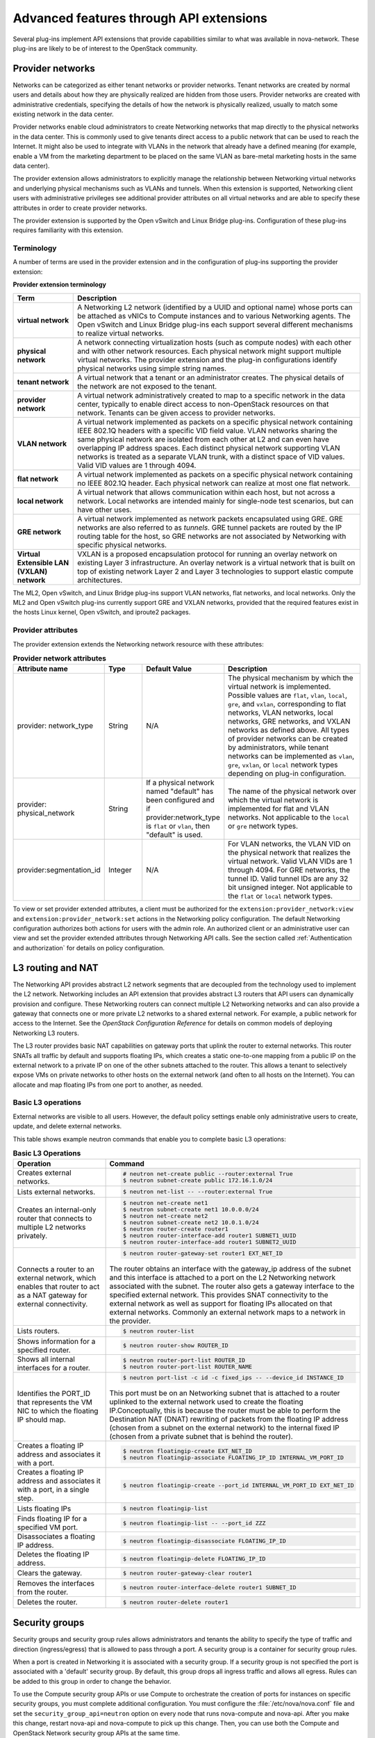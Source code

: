 ========================================
Advanced features through API extensions
========================================

Several plug-ins implement API extensions that provide capabilities
similar to what was available in nova-network. These plug-ins are likely
to be of interest to the OpenStack community.

Provider networks
~~~~~~~~~~~~~~~~~

Networks can be categorized as either tenant networks or provider
networks. Tenant networks are created by normal users and details about
how they are physically realized are hidden from those users. Provider
networks are created with administrative credentials, specifying the
details of how the network is physically realized, usually to match some
existing network in the data center.

Provider networks enable cloud administrators to create Networking
networks that map directly to the physical networks in the data center.
This is commonly used to give tenants direct access to a public network
that can be used to reach the Internet. It might also be used to
integrate with VLANs in the network that already have a defined meaning
(for example, enable a VM from the marketing department to be placed
on the same VLAN as bare-metal marketing hosts in the same data center).

The provider extension allows administrators to explicitly manage the
relationship between Networking virtual networks and underlying physical
mechanisms such as VLANs and tunnels. When this extension is supported,
Networking client users with administrative privileges see additional
provider attributes on all virtual networks and are able to specify
these attributes in order to create provider networks.

The provider extension is supported by the Open vSwitch and Linux Bridge
plug-ins. Configuration of these plug-ins requires familiarity with this
extension.

Terminology
-----------

A number of terms are used in the provider extension and in the
configuration of plug-ins supporting the provider extension:

**Provider extension terminology**

+----------------------+-----------------------------------------------------+
| Term                 | Description                                         |
+======================+=====================================================+
| **virtual network**  |A Networking L2 network (identified by a UUID and    |
|                      |optional name) whose ports can be attached as vNICs  |
|                      |to Compute instances and to various Networking       |
|                      |agents. The Open vSwitch and Linux Bridge plug-ins   |
|                      |each support several different mechanisms to         |
|                      |realize virtual networks.                            |
+----------------------+-----------------------------------------------------+
| **physical network** |A network connecting virtualization hosts (such as   |
|                      |compute nodes) with each other and with other        |
|                      |network resources. Each physical network might       |
|                      |support multiple virtual networks. The provider      |
|                      |extension and the plug-in configurations identify    |
|                      |physical networks using simple string names.         |
+----------------------+-----------------------------------------------------+
| **tenant network**   |A virtual network that a tenant or an administrator  |
|                      |creates. The physical details of the network are not |
|                      |exposed to the tenant.                               |
+----------------------+-----------------------------------------------------+
| **provider network** | A virtual network administratively created to map to|
|                      | a specific network in the data center, typically to |
|                      | enable direct access to non-OpenStack resources on  |
|                      | that network. Tenants can be given access to        |
|                      | provider networks.                                  |
+----------------------+-----------------------------------------------------+
| **VLAN network**     | A virtual network implemented as packets on a       |
|                      | specific physical network containing IEEE 802.1Q    |
|                      | headers with a specific VID field value. VLAN       |
|                      | networks sharing the same physical network are      |
|                      | isolated from each other at L2 and can even have    |
|                      | overlapping IP address spaces. Each distinct        |
|                      | physical network supporting VLAN networks is        |
|                      | treated as a separate VLAN trunk, with a distinct   |
|                      | space of VID values. Valid VID values are 1         |
|                      | through 4094.                                       |
+----------------------+-----------------------------------------------------+
| **flat network**     | A virtual network implemented as packets on a       |
|                      | specific physical network containing no IEEE 802.1Q |
|                      | header. Each physical network can realize at most   |
|                      | one flat network.                                   |
+----------------------+-----------------------------------------------------+
| **local network**    | A virtual network that allows communication within  |
|                      | each host, but not across a network. Local networks |
|                      | are intended mainly for single-node test scenarios, |
|                      | but can have other uses.                            |
+----------------------+-----------------------------------------------------+
| **GRE network**      | A virtual network implemented as network packets    |
|                      | encapsulated using GRE. GRE networks are also       |
|                      | referred to as *tunnels*. GRE tunnel packets are    |
|                      | routed by the IP routing table for the host, so     |
|                      | GRE networks are not associated by Networking with  |
|                      | specific physical networks.                         |
+----------------------+-----------------------------------------------------+
| **Virtual Extensible |                                                     |
| LAN (VXLAN) network**| VXLAN is a proposed encapsulation protocol for      |
|                      | running an overlay network on existing Layer 3      |
|                      | infrastructure. An overlay network is a virtual     |
|                      | network that is built on top of existing network    |
|                      | Layer 2 and Layer 3 technologies to support elastic |
|                      | compute architectures.                              |
+----------------------+-----------------------------------------------------+

The ML2, Open vSwitch, and Linux Bridge plug-ins support VLAN networks,
flat networks, and local networks. Only the ML2 and Open vSwitch
plug-ins currently support GRE and VXLAN networks, provided that the
required features exist in the hosts Linux kernel, Open vSwitch, and
iproute2 packages.

Provider attributes
-------------------

The provider extension extends the Networking network resource with
these attributes:


.. list-table:: **Provider network attributes**
   :widths: 10 10 10 49
   :header-rows: 1

   * - Attribute name
     - Type
     - Default Value
     - Description
   * - provider: network\_type
     - String
     - N/A
     - The physical mechanism by which the virtual network is implemented.
       Possible values are ``flat``, ``vlan``, ``local``, ``gre``, and
       ``vxlan``, corresponding to flat networks, VLAN networks, local
       networks, GRE networks, and VXLAN networks as defined above.
       All types of provider networks can be created by administrators,
       while tenant networks can be implemented as ``vlan``, ``gre``,
       ``vxlan``, or ``local`` network types depending on plug-in
       configuration.
   * - provider: physical_network
     - String
     - If a physical network named "default" has been configured and
       if provider:network_type is ``flat`` or ``vlan``, then "default"
       is used.
     - The name of the physical network over which the virtual network
       is implemented for flat and VLAN networks. Not applicable to the
       ``local`` or ``gre`` network types.
   * - provider:segmentation_id
     - Integer
     - N/A
     - For VLAN networks, the VLAN VID on the physical network that
       realizes the virtual network. Valid VLAN VIDs are 1 through 4094.
       For GRE networks, the tunnel ID. Valid tunnel IDs are any 32 bit
       unsigned integer. Not applicable to the ``flat`` or ``local``
       network types.

To view or set provider extended attributes, a client must be authorized
for the ``extension:provider_network:view`` and
``extension:provider_network:set`` actions in the Networking policy
configuration. The default Networking configuration authorizes both
actions for users with the admin role. An authorized client or an
administrative user can view and set the provider extended attributes
through Networking API calls. See the section called
:ref:`Authentication and authorization` for details on policy configuration.

.. _L3-routing-and-NAT:

L3 routing and NAT
~~~~~~~~~~~~~~~~~~

The Networking API provides abstract L2 network segments that are
decoupled from the technology used to implement the L2 network.
Networking includes an API extension that provides abstract L3 routers
that API users can dynamically provision and configure. These Networking
routers can connect multiple L2 Networking networks and can also provide
a gateway that connects one or more private L2 networks to a shared
external network. For example, a public network for access to the
Internet. See the *OpenStack Configuration Reference* for details on
common models of deploying Networking L3 routers.

The L3 router provides basic NAT capabilities on gateway ports that
uplink the router to external networks. This router SNATs all traffic by
default and supports floating IPs, which creates a static one-to-one
mapping from a public IP on the external network to a private IP on one
of the other subnets attached to the router. This allows a tenant to
selectively expose VMs on private networks to other hosts on the
external network (and often to all hosts on the Internet). You can
allocate and map floating IPs from one port to another, as needed.

Basic L3 operations
-------------------

External networks are visible to all users. However, the default policy
settings enable only administrative users to create, update, and delete
external networks.

This table shows example neutron commands that enable you to complete
basic L3 operations:

.. list-table:: **Basic L3 Operations**
   :widths: 30 50
   :header-rows: 1

   * - Operation
     - Command
   * - Creates external networks.
     - .. code-block:: console

          # neutron net-create public --router:external True
          $ neutron subnet-create public 172.16.1.0/24
   * - Lists external networks.
     - .. code-block:: console

          $ neutron net-list -- --router:external True
   * - Creates an internal-only router that connects to multiple L2 networks privately.
     - .. code-block:: console

          $ neutron net-create net1
          $ neutron subnet-create net1 10.0.0.0/24
          $ neutron net-create net2
          $ neutron subnet-create net2 10.0.1.0/24
          $ neutron router-create router1
          $ neutron router-interface-add router1 SUBNET1_UUID
          $ neutron router-interface-add router1 SUBNET2_UUID
   * - Connects a router to an external network, which enables that router to
       act as a NAT gateway for external connectivity.
     - .. code-block:: console

          $ neutron router-gateway-set router1 EXT_NET_ID

       The router obtains an interface with the gateway_ip address of the
       subnet and this interface is attached to a port on the L2 Networking
       network associated with the subnet. The router also gets a gateway
       interface to the specified external network. This provides SNAT
       connectivity to the external network as well as support for floating
       IPs allocated on that external networks. Commonly an external network
       maps to a network in the provider.

   * - Lists routers.
     - .. code-block:: console

          $ neutron router-list
   * - Shows information for a specified router.
     - .. code-block:: console

          $ neutron router-show ROUTER_ID
   * - Shows all internal interfaces for a router.
     - .. code-block:: console

          $ neutron router-port-list ROUTER_ID
          $ neutron router-port-list ROUTER_NAME
   * - Identifies the PORT_ID that represents the VM NIC to which the floating
       IP should map.
     - .. code-block:: console

          $ neutron port-list -c id -c fixed_ips -- --device_id INSTANCE_ID

       This port must be on an Networking subnet that is attached to
       a router uplinked to the external network used to create the floating
       IP.Conceptually, this is because the router must be able to perform the
       Destination NAT (DNAT) rewriting of packets from the floating IP address
       (chosen from a subnet on the external network) to the internal fixed
       IP (chosen from a private subnet that is behind the router).

   * - Creates a floating IP address and associates it with a port.
     - .. code-block:: console

          $ neutron floatingip-create EXT_NET_ID
          $ neutron floatingip-associate FLOATING_IP_ID INTERNAL_VM_PORT_ID
   * - Creates a floating IP address and associates it with a port, in a single step.
     - .. code-block:: console

          $ neutron floatingip-create --port_id INTERNAL_VM_PORT_ID EXT_NET_ID
   * - Lists floating IPs
     - .. code-block:: console

          $ neutron floatingip-list
   * - Finds floating IP for a specified VM port.
     - .. code-block:: console

          $ neutron floatingip-list -- --port_id ZZZ
   * - Disassociates a floating IP address.
     - .. code-block:: console

          $ neutron floatingip-disassociate FLOATING_IP_ID
   * - Deletes the floating IP address.
     - .. code-block:: console

          $ neutron floatingip-delete FLOATING_IP_ID
   * - Clears the gateway.
     - .. code-block:: console

          $ neutron router-gateway-clear router1
   * - Removes the interfaces from the router.
     - .. code-block:: console

          $ neutron router-interface-delete router1 SUBNET_ID
   * - Deletes the router.
     - .. code-block:: console

          $ neutron router-delete router1

Security groups
~~~~~~~~~~~~~~~

Security groups and security group rules allows administrators and
tenants the ability to specify the type of traffic and direction
(ingress/egress) that is allowed to pass through a port. A security
group is a container for security group rules.

When a port is created in Networking it is associated with a security
group. If a security group is not specified the port is associated with
a 'default' security group. By default, this group drops all ingress
traffic and allows all egress. Rules can be added to this group in order
to change the behavior.

To use the Compute security group APIs or use Compute to orchestrate the
creation of ports for instances on specific security groups, you must
complete additional configuration. You must configure the
:file:`/etc/nova/nova.conf` file and set the ``security_group_api=neutron``
option on every node that runs nova-compute and nova-api. After you make
this change, restart nova-api and nova-compute to pick up this change.
Then, you can use both the Compute and OpenStack Network security group
APIs at the same time.

.. note::

   -  To use the Compute security group API with Networking, the
      Networking plug-in must implement the security group API. The
      following plug-ins currently implement this: ML2, Open vSwitch,
      Linux Bridge, NEC, and VMware NSX.

   -  You must configure the correct firewall driver in the
      ``securitygroup`` section of the plug-in/agent configuration
      file. Some plug-ins and agents, such as Linux Bridge Agent and
      Open vSwitch Agent, use the no-operation driver as the default,
      which results in non-working security groups.

   -  When using the security group API through Compute, security
      groups are applied to all ports on an instance. The reason for
      this is that Compute security group APIs are instances based and
      not port based as Networking.

Basic security group operations
-------------------------------

This table shows example neutron commands that enable you to complete
basic security group operations:

.. list-table:: **Basic security group operations**
   :widths: 30 50
   :header-rows: 1

   * - Operation
     - Command
   * - Creates a security group for our web servers.
     - .. code::

          $ neutron security-group-create webservers --description "security group for webservers"
   * - Lists security groups.
     - .. code::

          $ neutron security-group-list
   * - Creates a security group rule to allow port 80 ingress.
     - .. code::

          $ neutron security-group-rule-create --direction ingress \
            --protocol tcp --port_range_min 80 --port_range_max 80 SECURITY_GROUP_UUID
   * - Lists security group rules.
     - .. code::

          $ neutron security-group-rule-list
   * - Deletes a security group rule.
     - .. code::

          $ neutron security-group-rule-delete SECURITY_GROUP_RULE_UUID
   * - Deletes a security group.
     - .. code::

          $ neutron security-group-delete SECURITY_GROUP_UUID
   * - Creates a port and associates two security groups.
     - .. code::

          $ neutron port-create --security-group SECURITY_GROUP_ID1 --security-group SECURITY_GROUP_ID2 NETWORK_ID
   * - Removes security groups from a port.
     - .. code::

          $ neutron port-update --no-security-groups PORT_ID

Basic Load-Balancer-as-a-Service operations
~~~~~~~~~~~~~~~~~~~~~~~~~~~~~~~~~~~~~~~~~~~

.. Note::

   The Load-Balancer-as-a-Service (LBaaS) API provisions and configures
   load balancers. The reference implementation is based on the HAProxy
   software load balancer.

This list shows example neutron commands that enable you to complete
basic LBaaS operations:

-  Creates a load balancer pool by using specific provider.

   :option:`--provider` is an optional argument. If not used, the pool is
   created with default provider for LBaaS service. You should configure
   the default provider in the ``[service_providers]`` section of
   :file:`neutron.conf` file. If no default provider is specified for LBaaS,
   the :option:`--provider` parameter is required for pool creation.

   .. code:: console

      $ neutron lb-pool-create --lb-method ROUND_ROBIN --name mypool
      --protocol HTTP --subnet-id SUBNET_UUID --provider PROVIDER_NAME

-  Associates two web servers with pool.

   .. code:: console

       $ neutron lb-member-create --address  WEBSERVER1_IP --protocol-port 80 mypool
       $ neutron lb-member-create --address  WEBSERVER2_IP --protocol-port 80 mypool

-  Creates a health monitor that checks to make sure our instances are
   still running on the specified protocol-port.

   .. code:: console

       $ neutron lb-healthmonitor-create --delay 3 --type HTTP --max-retries 3 --timeout 3

-  Associates a health monitor with pool.

   .. code:: console

       $ neutron lb-healthmonitor-associate  HEALTHMONITOR_UUID mypool

-  Creates a virtual IP (VIP) address that, when accessed through the
   load balancer, directs the requests to one of the pool members.

   .. code:: console

       $ neutron lb-vip-create --name myvip --protocol-port 80 --protocol
       HTTP --subnet-id SUBNET_UUID mypool

Plug-in specific extensions
~~~~~~~~~~~~~~~~~~~~~~~~~~~

Each vendor can choose to implement additional API extensions to the
core API. This section describes the extensions for each plug-in.

VMware NSX extensions
---------------------

These sections explain NSX plug-in extensions.

VMware NSX QoS extension
^^^^^^^^^^^^^^^^^^^^^^^^

The VMware NSX QoS extension rate-limits network ports to guarantee a
specific amount of bandwidth for each port. This extension, by default,
is only accessible by a tenant with an admin role but is configurable
through the :file:`policy.json` file. To use this extension, create a queue
and specify the min/max bandwidth rates (kbps) and optionally set the
QoS Marking and DSCP value (if your network fabric uses these values to
make forwarding decisions). Once created, you can associate a queue with
a network. Then, when ports are created on that network they are
automatically created and associated with the specific queue size that
was associated with the network. Because one size queue for a every port
on a network might not be optimal, a scaling factor from the nova flavor
``rxtx_factor`` is passed in from Compute when creating the port to scale
the queue.

Lastly, if you want to set a specific baseline QoS policy for the amount
of bandwidth a single port can use (unless a network queue is specified
with the network a port is created on) a default queue can be created in
Networking which then causes ports created to be associated with a queue
of that size times the rxtx scaling factor. Note that after a network or
default queue is specified, queues are added to ports that are
subsequently created but are not added to existing ports.

Basic VMware NSX QoS operations
'''''''''''''''''''''''''''''''

This table shows example neutron commands that enable you to complete
basic queue operations:

.. list-table:: **Basic VMware NSX QoS operations**
   :widths: 30 50
   :header-rows: 1

   * - Operation
     - Command
   * - Creates QoS queue (admin-only).
     - .. code::

          $ neutron queue-create --min 10 --max 1000 myqueue
   * - Associates a queue with a network.
     - .. code::

          $ neutron net-create network --queue_id QUEUE_ID
   * - Creates a default system queue.
     - .. code::

          $ neutron queue-create --default True --min 10 --max 2000 default
   * - Lists QoS queues.
     - .. code::

          $ neutron queue-list
   * - Deletes a QoS queue.
     - .. code::

          $ neutron queue-delete QUEUE_ID_OR_NAME'

VMware NSX provider networks extension
^^^^^^^^^^^^^^^^^^^^^^^^^^^^^^^^^^^^^^

Provider networks can be implemented in different ways by the underlying
NSX platform.

The *FLAT* and *VLAN* network types use bridged transport connectors.
These network types enable the attachment of large number of ports. To
handle the increased scale, the NSX plug-in can back a single OpenStack
Network with a chain of NSX logical switches. You can specify the
maximum number of ports on each logical switch in this chain on the
``max_lp_per_bridged_ls`` parameter, which has a default value of 5,000.

The recommended value for this parameter varies with the NSX version
running in the back-end, as shown in the following table.

**Recommended values for max_lp_per_bridged_ls**

+---------------+---------------------+
| NSX version   | Recommended Value   |
+===============+=====================+
| 2.x           | 64                  |
+---------------+---------------------+
| 3.0.x         | 5,000               |
+---------------+---------------------+
| 3.1.x         | 5,000               |
+---------------+---------------------+
| 3.2.x         | 10,000              |
+---------------+---------------------+

In addition to these network types, the NSX plug-in also supports a
special *l3_ext* network type, which maps external networks to specific
NSX gateway services as discussed in the next section.

VMware NSX L3 extension
^^^^^^^^^^^^^^^^^^^^^^^

NSX exposes its L3 capabilities through gateway services which are
usually configured out of band from OpenStack. To use NSX with L3
capabilities, first create an L3 gateway service in the NSX Manager.
Next, in :file:`/etc/neutron/plugins/vmware/nsx.ini` set
``default_l3_gw_service_uuid`` to this value. By default, routers are
mapped to this gateway service.

VMware NSX L3 extension operations
''''''''''''''''''''''''''''''''''

Create external network and map it to a specific NSX gateway service:

.. code:: console

    $ neutron net-create public --router:external True --provider:network_type l3_ext \
    --provider:physical_network L3_GATEWAY_SERVICE_UUID

Terminate traffic on a specific VLAN from a NSX gateway service:

.. code:: console

    $ neutron net-create public --router:external True --provider:network_type l3_ext \
    --provider:physical_network L3_GATEWAY_SERVICE_UUID --provider:segmentation_id VLAN_ID

Operational status synchronization in the VMware NSX plug-in
^^^^^^^^^^^^^^^^^^^^^^^^^^^^^^^^^^^^^^^^^^^^^^^^^^^^^^^^^^^^

Starting with the Havana release, the VMware NSX plug-in provides an
asynchronous mechanism for retrieving the operational status for neutron
resources from the NSX back-end; this applies to *network*, *port*, and
*router* resources.

The back-end is polled periodically and the status for every resource is
retrieved; then the status in the Networking database is updated only
for the resources for which a status change occurred. As operational
status is now retrieved asynchronously, performance for ``GET``
operations is consistently improved.

Data to retrieve from the back-end are divided in chunks in order to
avoid expensive API requests; this is achieved leveraging NSX APIs
response paging capabilities. The minimum chunk size can be specified
using a configuration option; the actual chunk size is then determined
dynamically according to: total number of resources to retrieve,
interval between two synchronization task runs, minimum delay between
two subsequent requests to the NSX back-end.

The operational status synchronization can be tuned or disabled using
the configuration options reported in this table; it is however worth
noting that the default values work fine in most cases.

.. list-table:: **Configuration options for tuning operational status synchronization in the NSX plug-in**
   :widths: 10 10 10 10 35
   :header-rows: 1

   * - Option name
     - Group
     - Default value
     - Type and constraints
     - Notes
   * - ``state_sync_interval``
     - ``nsx_sync``
     - 10 seconds
     - Integer; no constraint.
     - Interval in seconds between two run of the synchronization task. If the
       synchronization task takes more than ``state_sync_interval`` seconds to
       execute, a new instance of the task is started as soon as the other is
       completed. Setting the value for this option to 0 will disable the
       synchronization task.
   * - ``max_random_sync_delay``
     - ``nsx_sync``
     - 0 seconds
     - Integer. Must not exceed ``min_sync_req_delay``
     - When different from zero, a random delay between 0 and
       ``max_random_sync_delay`` will be added before processing the next
       chunk.
   * - ``min_sync_req_delay``
     - ``nsx_sync``
     - 1 second
     - Integer. Must not exceed ``state_sync_interval``.
     - The value of this option can be tuned according to the observed
       load on the NSX controllers. Lower values will result in faster
       synchronization, but might increase the load on the controller cluster.
   * - ``min_chunk_size``
     - ``nsx_sync``
     - 500 resources
     - Integer; no constraint.
     - Minimum number of resources to retrieve from the back-end for each
       synchronization chunk. The expected number of synchronization chunks
       is given by the ratio between ``state_sync_interval`` and
       ``min_sync_req_delay``. This size of a chunk might increase if the
       total number of resources is such that more than ``min_chunk_size``
       resources must be fetched in one chunk with the current number of
       chunks.
   * - ``always_read_status``
     - ``nsx_sync``
     - False
     - Boolean; no constraint.
     - When this option is enabled, the operational status will always be
       retrieved from the NSX back-end ad every ``GET`` request. In this
       case it is advisable to disable the synchronization task.

When running multiple OpenStack Networking server instances, the status
synchronization task should not run on every node; doing so sends
unnecessary traffic to the NSX back-end and performs unnecessary DB
operations. Set the ``state_sync_interval`` configuration option to a
non-zero value exclusively on a node designated for back-end status
synchronization.

The ``fields=status`` parameter in Networking API requests always
triggers an explicit query to the NSX back end, even when you enable
asynchronous state synchronization. For example, ``GET
/v2.0/networks/NET_ID?fields=status&fields=name``.

Big Switch plug-in extensions
-----------------------------

This section explains the Big Switch neutron plug-in-specific extension.

Big Switch router rules
^^^^^^^^^^^^^^^^^^^^^^^

Big Switch allows router rules to be added to each tenant router. These
rules can be used to enforce routing policies such as denying traffic
between subnets or traffic to external networks. By enforcing these at
the router level, network segmentation policies can be enforced across
many VMs that have differing security groups.

Router rule attributes
''''''''''''''''''''''

Each tenant router has a set of router rules associated with it. Each
router rule has the attributes in this table. Router rules and their
attributes can be set using the :command:`neutron router-update` command,
through the horizon interface or the Networking API.

.. list-table:: **Big Switch Router rule attributes**
   :widths: 10 10 10 35
   :header-rows: 1

   * - Attribute name
     - Required
     - Input type
     - Description
   * - source
     - Yes
     - A valid CIDR or one of the keywords 'any' or 'external'
     - The network that a packet's source IP must match for the
       rule to be applied.
   * - destination
     - Yes
     - A valid CIDR or one of the keywords 'any' or 'external'
     - The network that a packet's destination IP must match for the rule to
       be applied.
   * - action
     - Yes
     - 'permit' or 'deny'
     - Determines whether or not the matched packets will allowed to cross the
       router.
   * - nexthop
     - No
     - A plus-separated (+) list of next-hop IP addresses. For example,
       ``1.1.1.1+1.1.1.2``.
     - Overrides the default virtual router used to handle traffic for packets
       that match the rule.

Order of rule processing
''''''''''''''''''''''''

The order of router rules has no effect. Overlapping rules are evaluated
using longest prefix matching on the source and destination fields. The
source field is matched first so it always takes higher precedence over
the destination field. In other words, longest prefix matching is used
on the destination field only if there are multiple matching rules with
the same source.

Big Switch router rules operations
''''''''''''''''''''''''''''''''''

Router rules are configured with a router update operation in OpenStack
Networking. The update overrides any previous rules so all rules must be
provided at the same time.

Update a router with rules to permit traffic by default but block
traffic from external networks to the 10.10.10.0/24 subnet:

.. code:: console

    $ neutron router-update ROUTER_UUID --router_rules type=dict list=true\
    source=any,destination=any,action=permit \
    source=external,destination=10.10.10.0/24,action=deny

Specify alternate next-hop addresses for a specific subnet:

.. code:: console

    $ neutron router-update ROUTER_UUID --router_rules type=dict list=true\
    source=any,destination=any,action=permit \
    source=10.10.10.0/24,destination=any,action=permit,nexthops=10.10.10.254+10.10.10.253

Block traffic between two subnets while allowing everything else:

.. code:: console

    $ neutron router-update ROUTER_UUID --router_rules type=dict list=true\
    source=any,destination=any,action=permit \
    source=10.10.10.0/24,destination=10.20.20.20/24,action=deny

L3 metering
~~~~~~~~~~~

The L3 metering API extension enables administrators to configure IP
ranges and assign a specified label to them to be able to measure
traffic that goes through a virtual router.

The L3 metering extension is decoupled from the technology that
implements the measurement. Two abstractions have been added: One is the
metering label that can contain metering rules. Because a metering label
is associated with a tenant, all virtual routers in this tenant are
associated with this label.

Basic L3 metering operations
----------------------------

Only administrators can manage the L3 metering labels and rules.

This table shows example :command:`neutron` commands that enable you to
complete basic L3 metering operations:

.. list-table:: **Basic L3 operations**
   :widths: 20 50
   :header-rows: 1

   * - Operation
     - Command
   * - Creates a metering label.
     - .. code::

          $ neutron meter-label-create LABEL1 --description "DESCRIPTION_LABEL1"
   * - Lists metering labels.
     - .. code::

          $ neutron meter-label-list
   * - Shows information for a specified label.
     - .. code::

          $ neutron meter-label-show LABEL_UUID
          $ neutron meter-label-show LABEL1
   * - Deletes a metering label.
     - .. code::

          $ neutron meter-label-delete LABEL_UUID
          $ neutron meter-label-delete LABEL1
   * - Creates a metering rule.
     - .. code::

          $ neutron meter-label-rule-create LABEL_UUID CIDR --direction DIRECTION
            excluded

       For example:

       .. code::

          $ neutron meter-label-rule-create label1 10.0.0.0/24 --direction ingress
          $ neutron meter-label-rule-create label1 20.0.0.0/24 --excluded

   * - Lists metering all label rules.
     - .. code::

          $ neutron meter-label-rule-list
   * - Shows information for a specified label rule.
     - .. code::

          $ neutron meter-label-rule-show RULE_UUID
   * - Deletes a metering label rule.
     - .. code::

          $ neutron meter-label-rule-delete RULE_UUID
   * - Lists the value of created metering label rules.
     - .. code::

          $ ceilometer sample-list -m SNMP_MEASUREMENT

       For example:

       .. code::

          $ ceilometer sample-list -m hardware.network.bandwidth.bytes
          $ ceilometer sample-list -m hardware.network.incoming.bytes
          $ ceilometer sample-list -m hardware.network.outgoing.bytes
          $ ceilometer sample-list -m hardware.network.outgoing.errors

